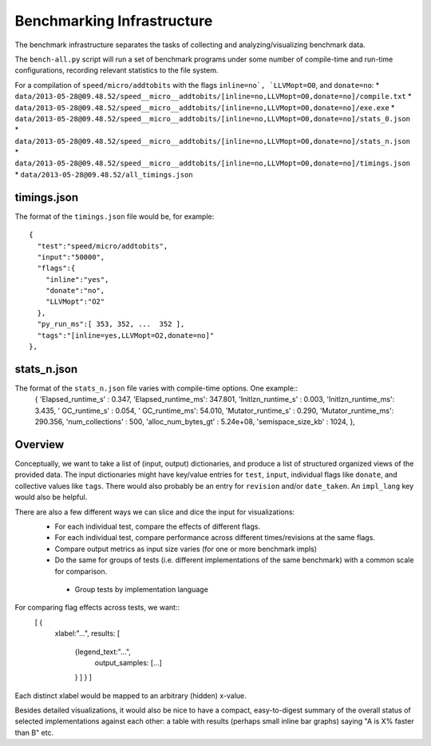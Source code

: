 Benchmarking Infrastructure
===========================

The benchmark infrastructure separates the tasks of
collecting and analyzing/visualizing benchmark data.

The ``bench-all.py`` script will run a set of benchmark programs under some number
of compile-time and run-time configurations, recording relevant statistics to the file system.

For a compilation of ``speed/micro/addtobits``
with the flags ``inline=no`, `LLVMopt=O0``, and ``donate=no``:
* ``data/2013-05-28@09.48.52/speed__micro__addtobits/[inline=no,LLVMopt=O0,donate=no]/compile.txt``
* ``data/2013-05-28@09.48.52/speed__micro__addtobits/[inline=no,LLVMopt=O0,donate=no]/exe.exe``
* ``data/2013-05-28@09.48.52/speed__micro__addtobits/[inline=no,LLVMopt=O0,donate=no]/stats_0.json``
* ``data/2013-05-28@09.48.52/speed__micro__addtobits/[inline=no,LLVMopt=O0,donate=no]/stats_n.json``
* ``data/2013-05-28@09.48.52/speed__micro__addtobits/[inline=no,LLVMopt=O0,donate=no]/timings.json``
* ``data/2013-05-28@09.48.52/all_timings.json``

timings.json
------------

The format of the ``timings.json`` file would be, for example::

    {
      "test":"speed/micro/addtobits",
      "input":"50000",
      "flags":{
        "inline":"yes",
        "donate":"no",
        "LLVMopt":"O2"
      },
      "py_run_ms":[ 353, 352, ...  352 ],
      "tags":"[inline=yes,LLVMopt=O2,donate=no]"
    },

stats_n.json
------------

The format of the ``stats_n.json`` file varies with compile-time options. One example::
    {
    'Elapsed_runtime_s' :  0.347,
    'Elapsed_runtime_ms': 347.801,
    'Initlzn_runtime_s' :  0.003,
    'Initlzn_runtime_ms':  3.435,
    '     GC_runtime_s' :  0.054,
    '     GC_runtime_ms': 54.010,
    'Mutator_runtime_s' :  0.290,
    'Mutator_runtime_ms': 290.356,
    'num_collections' : 500,
    'alloc_num_bytes_gt' : 5.24e+08,
    'semispace_size_kb' : 1024,
    },

Overview
--------

Conceptually, we want to take a list of (input, output) dictionaries,
and produce a list of structured organized views of the provided data.
The input dictionaries might have key/value entries for ``test``, ``input``,
individual flags like ``donate``, and collective values like ``tags``. There
would also probably be an entry for ``revision`` and/or ``date_taken``.
An ``impl_lang`` key would also be helpful.

There are also a few different ways we can slice and dice the input for visualizations:
 * For each individual test, compare the effects of different flags.
 * For each individual test, compare performance across different times/revisions
   at the same flags.
 * Compare output metrics as input size varies (for one or more benchmark impls)
 * Do the same for groups of tests (i.e. different implementations of the same benchmark)
   with a common scale for comparison.
  * Group tests by implementation language

For comparing flag effects across tests, we want::
    [ {
      xlabel:"...",
      results: [
        {legend_text:"...",
          output_samples: [...]
        } ] } ]
Each distinct xlabel would be mapped to an arbitrary (hidden) x-value.

Besides detailed visualizations, it would also be nice to have a compact, easy-to-digest
summary of the overall status of selected implementations against each other:
a table with results (perhaps small inline bar graphs) saying "A is X% faster than B" etc.


